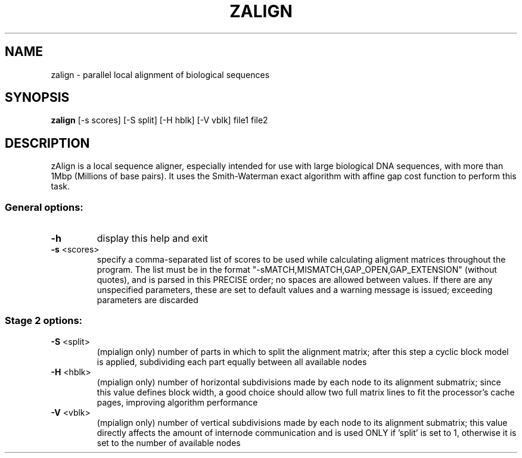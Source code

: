 .\" DO NOT MODIFY THIS FILE!  It was generated by help2man 1.40.10.
.TH ZALIGN "1" "16. Aug 2009" "0.9.1" "User Commands"
.SH NAME
zalign \- parallel local alignment of biological sequences
.SH SYNOPSIS
.B
zalign
[\-s scores] [\-S split] [\-H hblk] [\-V vblk] file1 file2
.SH DESCRIPTION
zAlign is a local sequence aligner, especially intended for use with
large biological DNA sequences, with more than 1Mbp (Millions of base
pairs). It uses the Smith-Waterman exact algorithm with affine gap cost
function to perform this task.
.SS "General options:"
.TP
\fB\-h\fR
display this help and exit
.TP
\fB\-s\fR <scores>
specify a comma\-separated list of scores to be used while
calculating aligment matrices throughout the program. The list
must be in the format "\-sMATCH,MISMATCH,GAP_OPEN,GAP_EXTENSION"
(without quotes), and is parsed in this PRECISE order; no spaces
are allowed between values. If there are any unspecified
parameters, these are set to default values and a warning message
is issued; exceeding parameters are discarded
.SS "Stage 2 options:"
.TP
\fB\-S\fR <split>
(mpialign only) number of parts in which to split the alignment
matrix; after this step a cyclic block model is applied,
subdividing each part equally between all available nodes
.TP
\fB\-H\fR <hblk>
(mpialign only) number of horizontal subdivisions made by each
node to its alignment submatrix; since this value defines block
width, a good choice should allow two full matrix lines to fit
the processor's cache pages, improving algorithm performance
.TP
\fB\-V\fR <vblk>
(mpialign only) number of vertical subdivisions made by each node
to its alignment submatrix; this value directly affects the
amount of internode communication and is used ONLY if 'split' is
set to 1, otherwise it is set to the number of available nodes
